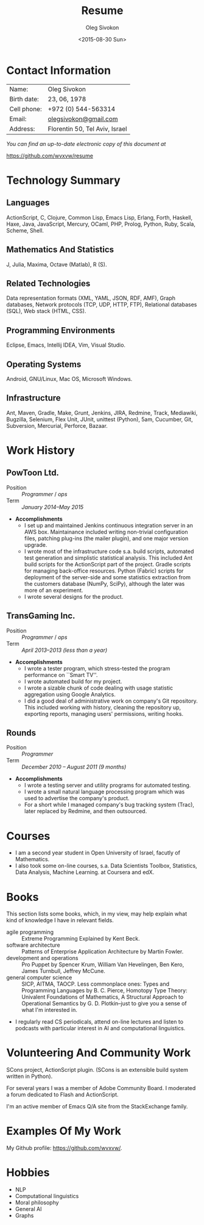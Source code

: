# -*- fill-column: 80 -*-

#+TITLE:     Resume
#+AUTHOR:    Oleg Sivokon
#+EMAIL:     olegsivokon@gmail.com
#+DATE:      <2015-08-30 Sun>
#+DESCRIPTION: My resume
#+KEYWORDS: Resume, job, employment, cv
#+OPTIONS: toc:nil
#+LaTeX_CLASS: article
#+LaTeX_HEADER: \usepackage[scaled]{helvet}
#+LaTeX_HEADER: \renewcommand*\familydefault{\sfdefault}

* Contact Information
  | Name:       | Oleg Sivokon                   |
  | Birth date: | 23, 06, 1978                   |
  | Cell phone: | +972 (0) 544-563314            |
  | Email:      | [[mailto:olegsivokon@gmail.com][olegsivokon@gmail.com]]          |
  | Address:    | Florentin 50, Tel Aviv, Israel |

  /You can find an up-to-date electronic copy of this document at/
  
  https://github.com/wvxvw/resume

#+BEGIN_LATEX
\clearpage
#+END_LATEX

* Technology Summary
** Languages
   ActionScript, C, Clojure, Common Lisp, Emacs Lisp, Erlang, Forth, Haskell,
   Haxe, Java, JavaScript, Mercury, OCaml, PHP, Prolog, Python, Ruby, Scala,
   Scheme, Shell.

** Mathematics And Statistics
   J, Julia, Maxima, Octave (Matlab), R (S).

** Related Technologies
   Data representation formats (XML, YAML, JSON, RDF, AMF), Graph databases,
   Network protocols (TCP, UDP, HTTP, FTP), Relational databases (SQL), Web
   stack (HTML, CSS).

** Programming Environments
   Eclipse, Emacs, Intellij IDEA, Vim, Visual Studio.

** Operating Systems
    Android, GNU/Linux, Mac OS, Microsoft Windows.

** Infrastructure
   Ant, Maven, Gradle, Make, Grunt, Jenkins, JIRA, Redmine, Track, Mediawiki,
   Bugzilla, Selenium, Flex Unit, JUnit, unittest (Python), 5am, Cucumber, Git,
   Subversion, Mercurial, Perforce, Bazaar.

#+BEGIN_LATEX
\clearpage
#+END_LATEX

* Work History
  
** PowToon Ltd.
   + Position :: /Programmer/ / /ops/
   + Term :: /January 2014--May 2015/
   + *Accomplishments*
     - I set up and maintained Jenkins continuous integration server in
       an AWS box.  Maintainance included writing non-trivial configuration
       files, patching plug-ins (the mailer plugin), and one major version
       upgrade.
     - I wrote most of the infrastructure code s.a. build scripts, automated
       test generation and simplistic statistical analysis.  This included
       Ant build scripts for the ActionScript part of the project.  Gradle
       scripts for managing back-office resources.  Python (Fabric) scripts
       for deployment of the server-side and some statistics extraction
       from the customers database (NumPy, SciPy), although the later was
       more of an experiment.
     - I wrote several designs for the product.
   
** TransGaming Inc.
   + Position :: /Programmer/ / /ops/
   + Term :: /April 2013--2013 (less than a year)/
   + *Accomplishments*
     - I wrote a tester program, which stress-tested the program performance
       on ``Smart TV''.
     - I wrote automated build for my project.
     - I wrote a sizable chunk of code dealing with usage statistic aggregation
       using Google Analytics.
     - I did a good deal of administrative work on company's Git repository.
       This included working with history, cleaning the repository up, exporting
       reports, managing users' permissions, writing hooks.

** Rounds
   + Position :: /Programmer/
   + Term :: /December 2010 – August 2011 (9 months)/
   + *Accomplishments*
     - I wrote a testing server and utility programs for automated testing.
     - I wrote a small natural language processing program which was used
       to advertise the company's product.
     - For a short while I managed company's bug tracking system (Trac),
       later replaced by Redmine, and then outsourced.
   
* Courses
  - I am a second year student in Open University of Israel, facutly of
    Mathematics.
  - I also took some on-line courses, s.a. Data Scientists Toolbox, Statistics,
    Data Analysis, Machine Learning. at Coursera and edX.

* Books
  This section lists some books, which, in my view, may help explain what kind
  of knowledge I have in relevant fields.
  
  - agile programming :: Extreme Programming Explained by Kent Beck.
  - software architecture :: Patterns of Enterprise Application Architecture by
       Martin Fowler.
  - development and operations :: Pro Puppet by Spencer Krum, William Van
       Hevelingen, Ben Kero, James Turnbull, Jeffrey McCune.
  - general computer science :: SICP, AITMA, TAOCP.  Less commonplace ones:
       Types and Programming Languages by B. C. Pierce, Homotopy Type Theory:
       Univalent Foundations of Mathematics, A Structural Approach to
       Operational Semantics by G. D. Plotkin--just to give you a sense of what
       I'm interested in.
  - I regularly read CS periodicals, attend on-line lectures and listen to
    podcasts with particular interest in AI and computational linguistics.

* Volunteering And Community Work
  SCons project, ActionScript plugin.  (SCons is an extensible build system
  written in Python).

  For several years I was a member of Adobe Community Board.  I moderated a
  forum dedicated to Flash and ActionScript.

  I'm an active member of Emacs Q/A site from the StackExchange family.

* Examples Of My Work
  My Github profile:
  https://github.com/wvxvw/.

* Hobbies
  - NLP
  - Computational linguistics
  - Moral philosophy
  - General AI
  - Graphs
